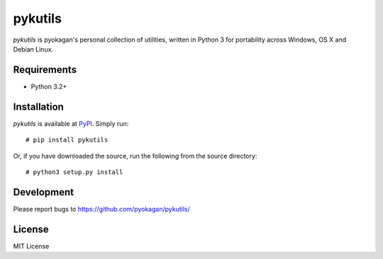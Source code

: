 =========
pykutils
=========
`pykutils` is pyokagan's personal collection of utilities, written in Python 3
for portability across Windows, OS X and Debian Linux.

Requirements
=============
* Python 3.2+

Installation
=============
`pykutils` is available at `PyPI`_. Simply run::

    # pip install pykutils

.. _PyPI: https://pypi.python.org/pypi/pykutils

Or, if you have downloaded the source, run the following from the source
directory::

    # python3 setup.py install

Development
============
Please report bugs to https://github.com/pyokagan/pykutils/

License
========
MIT License
